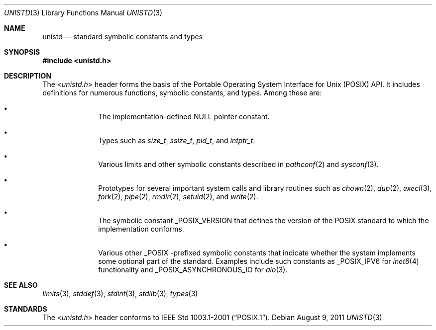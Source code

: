 .\" unistd.3,v 1.4 2011/08/09 18:11:38 jruoho Exp
.\"
.\" Copyright (c) 2011 Jukka Ruohonen <jruohonen@iki.fi>
.\" All rights reserved.
.\"
.\" Redistribution and use in source and binary forms, with or without
.\" modification, are permitted provided that the following conditions
.\" are met:
.\" 1. Redistributions of source code must retain the above copyright
.\"    notice, this list of conditions and the following disclaimer.
.\" 2. Redistributions in binary form must reproduce the above copyright
.\"    notice, this list of conditions and the following disclaimer in the
.\"    documentation and/or other materials provided with the distribution.
.\"
.\" THIS SOFTWARE IS PROVIDED BY THE NETBSD FOUNDATION, INC. AND CONTRIBUTORS
.\" ``AS IS'' AND ANY EXPRESS OR IMPLIED WARRANTIES, INCLUDING, BUT NOT LIMITED
.\" TO, THE IMPLIED WARRANTIES OF MERCHANTABILITY AND FITNESS FOR A PARTICULAR
.\" PURPOSE ARE DISCLAIMED.  IN NO EVENT SHALL THE FOUNDATION OR CONTRIBUTORS
.\" BE LIABLE FOR ANY DIRECT, INDIRECT, INCIDENTAL, SPECIAL, EXEMPLARY, OR
.\" CONSEQUENTIAL DAMAGES (INCLUDING, BUT NOT LIMITED TO, PROCUREMENT OF
.\" SUBSTITUTE GOODS OR SERVICES; LOSS OF USE, DATA, OR PROFITS; OR BUSINESS
.\" INTERRUPTION) HOWEVER CAUSED AND ON ANY THEORY OF LIABILITY, WHETHER IN
.\" CONTRACT, STRICT LIABILITY, OR TORT (INCLUDING NEGLIGENCE OR OTHERWISE)
.\" ARISING IN ANY WAY OUT OF THE USE OF THIS SOFTWARE, EVEN IF ADVISED OF THE
.\" POSSIBILITY OF SUCH DAMAGE.
.\"
.Dd August 9, 2011
.Dt UNISTD 3
.Os
.Sh NAME
.Nm unistd
.Nd standard symbolic constants and types
.Sh SYNOPSIS
.In unistd.h
.Sh DESCRIPTION
The
.In unistd.h
header forms the basis of the Portable Operating System Interface for Unix
.Pq Tn POSIX
.Tn API .
It includes definitions for numerous functions, symbolic constants, and types.
Among these are:
.Bl -bullet -offset indent
.It
The implementation-defined
.Dv NULL
pointer constant.
.It
Types such as
.Vt size_t ,
.Vt ssize_t ,
.Vt pid_t ,
and
.Vt intptr_t .
.It
Various limits and other symbolic constants described in
.Xr pathconf 2
and
.Xr sysconf 3 .
.It
Prototypes for several important system calls and library routines such as
.Xr chown 2 ,
.Xr dup 2 ,
.Xr execl 3 ,
.Xr fork 2 ,
.Xr pipe 2 ,
.Xr rmdir 2 ,
.Xr setuid 2 ,
and
.Xr write 2 .
.It
The symbolic constant
.Dv _POSIX_VERSION
that defines the version of the
.Tn POSIX
standard to which the implementation conforms.
.It
Various other
.Dv _POSIX
-prefixed symbolic constants that indicate whether
the system implements some optional part of the standard.
Examples include such constants as
.Dv _POSIX_IPV6
for
.Xr inet6 4
functionality and
.Dv _POSIX_ASYNCHRONOUS_IO
for
.Xr aio 3 .
.El
.Sh SEE ALSO
.Xr limits 3 ,
.Xr stddef 3 ,
.Xr stdint 3 ,
.Xr stdlib 3 ,
.Xr types 3
.Sh STANDARDS
The
.In unistd.h
header conforms to
.St -p1003.1-2001 .
.\"
.\" XXX: fill this.
.\"
.\".Sh HISTORY
.\" A
.\" .In unistd.h
.\" header first appeared in
.\" ???
